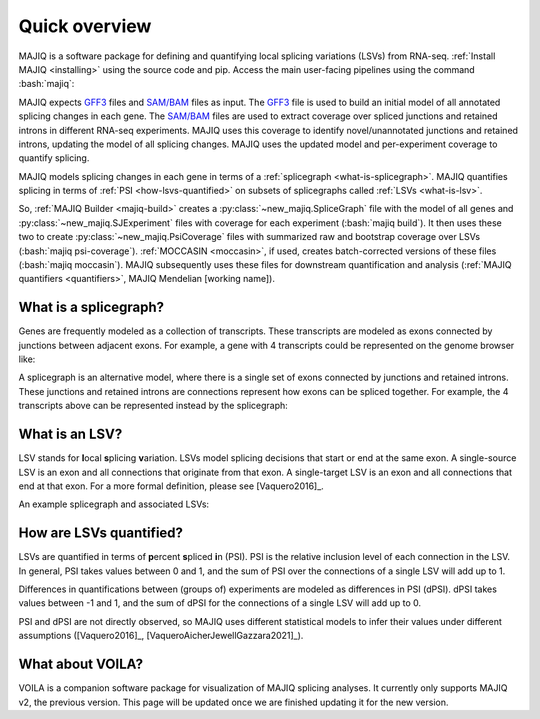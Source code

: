 ##############
Quick overview
##############

.. role:: bash(code)
   :language: bash

MAJIQ is a software package for defining and quantifying local splicing
variations (LSVs) from RNA-seq.
:ref:`Install MAJIQ <installing>` using the source code and pip.
Access the main user-facing pipelines using the command :bash:`majiq`:

.. command-output:: majiq
   :returncode: 1

MAJIQ expects GFF3_ files and `SAM/BAM`_ files as input.
The GFF3_ file is used to build an initial model of all annotated splicing
changes in each gene.
The `SAM/BAM`_ files are used to extract coverage over spliced junctions and
retained introns in different RNA-seq experiments.
MAJIQ uses this coverage to identify novel/unannotated junctions and retained
introns, updating the model of all splicing changes.
MAJIQ uses the updated model and per-experiment coverage to quantify splicing.

MAJIQ models splicing changes in each gene in terms of a
:ref:`splicegraph <what-is-splicegraph>`.
MAJIQ quantifies splicing in terms of :ref:`PSI <how-lsvs-quantified>` on
subsets of splicegraphs called :ref:`LSVs <what-is-lsv>`.

So, :ref:`MAJIQ Builder <majiq-build>` creates a
:py:class:`~new_majiq.SpliceGraph` file with the model of all genes and
:py:class:`~new_majiq.SJExperiment` files with coverage
for each experiment (:bash:`majiq build`).
It then uses these two to create :py:class:`~new_majiq.PsiCoverage` files
with summarized raw and bootstrap coverage over LSVs
(:bash:`majiq psi-coverage`).
:ref:`MOCCASIN <moccasin>`, if used, creates batch-corrected versions of these
files (:bash:`majiq moccasin`).
MAJIQ subsequently uses these files for downstream quantification and analysis
(:ref:`MAJIQ quantifiers <quantifiers>`, MAJIQ Mendelian [working name]).


.. _GFF3: https://m.ensembl.org/info/website/upload/gff3.html
.. _SAM/BAM: https://samtools.github.io/hts-specs/SAMv1.pdf


.. _what-is-splicegraph:

What is a splicegraph?
======================

Genes are frequently modeled as a collection of transcripts.
These transcripts are modeled as exons connected by junctions between adjacent
exons.
For example, a gene with 4 transcripts could be represented on the genome
browser like:

.. image:: ../_static/transcript-model.png
   :alt: transcript models as seen in genome browser

A splicegraph is an alternative model, where there is a single set of exons
connected by junctions and retained introns.
These junctions and retained introns are connections represent how exons
can be spliced together.
For example, the 4 transcripts above can be represented instead by the
splicegraph:

.. image:: ../_static/splicegraph-model.png
   :alt: equivalent splicegraph


.. _what-is-lsv:

What is an LSV?
===============

LSV stands for **l**\ ocal **s**\ plicing **v**\ ariation.
LSVs model splicing decisions that start or end at the same exon.
A single-source LSV is an exon and all connections that originate from that exon.
A single-target LSV is an exon and all connections that end at that exon.
For a more formal definition, please see [Vaquero2016]_.

An example splicegraph and associated LSVs:


.. image:: ../_static/exp-splicegraph-model.png
   :alt: experimental splicegraph


.. image:: ../_static/exp-lsvs.png
   :alt: experimental LSVs


.. _how-lsvs-quantified:

How are LSVs quantified?
========================

LSVs are quantified in terms of **p**\ ercent **s**\ pliced **i**\ n (PSI).
PSI is the relative inclusion level of each connection in the LSV.
In general, PSI takes values between 0 and 1, and the sum of PSI over the
connections of a single LSV will add up to 1.

Differences in quantifications between (groups of) experiments are modeled
as differences in PSI (dPSI).
dPSI takes values between -1 and 1, and the sum of dPSI for the connections
of a single LSV will add up to 0.

PSI and dPSI are not directly observed, so MAJIQ uses different statistical
models to infer their values under different assumptions
([Vaquero2016]_, [VaqueroAicherJewellGazzara2021]_).


What about VOILA?
=================

VOILA is a companion software package for visualization of MAJIQ splicing
analyses.
It currently only supports MAJIQ v2, the previous version.
This page will be updated once we are finished updating it for the new version.
